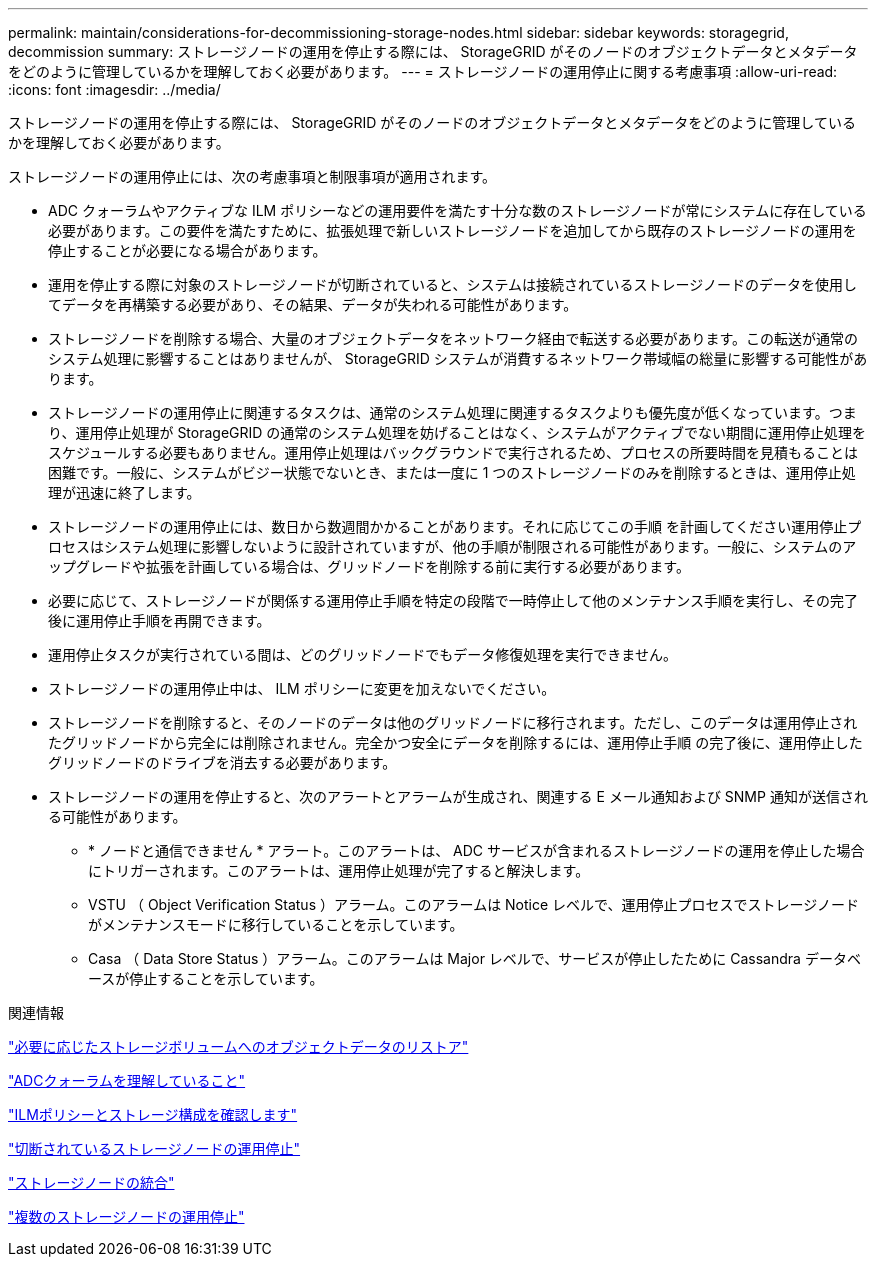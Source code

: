 ---
permalink: maintain/considerations-for-decommissioning-storage-nodes.html 
sidebar: sidebar 
keywords: storagegrid, decommission 
summary: ストレージノードの運用を停止する際には、 StorageGRID がそのノードのオブジェクトデータとメタデータをどのように管理しているかを理解しておく必要があります。 
---
= ストレージノードの運用停止に関する考慮事項
:allow-uri-read: 
:icons: font
:imagesdir: ../media/


[role="lead"]
ストレージノードの運用を停止する際には、 StorageGRID がそのノードのオブジェクトデータとメタデータをどのように管理しているかを理解しておく必要があります。

ストレージノードの運用停止には、次の考慮事項と制限事項が適用されます。

* ADC クォーラムやアクティブな ILM ポリシーなどの運用要件を満たす十分な数のストレージノードが常にシステムに存在している必要があります。この要件を満たすために、拡張処理で新しいストレージノードを追加してから既存のストレージノードの運用を停止することが必要になる場合があります。
* 運用を停止する際に対象のストレージノードが切断されていると、システムは接続されているストレージノードのデータを使用してデータを再構築する必要があり、その結果、データが失われる可能性があります。
* ストレージノードを削除する場合、大量のオブジェクトデータをネットワーク経由で転送する必要があります。この転送が通常のシステム処理に影響することはありませんが、 StorageGRID システムが消費するネットワーク帯域幅の総量に影響する可能性があります。
* ストレージノードの運用停止に関連するタスクは、通常のシステム処理に関連するタスクよりも優先度が低くなっています。つまり、運用停止処理が StorageGRID の通常のシステム処理を妨げることはなく、システムがアクティブでない期間に運用停止処理をスケジュールする必要もありません。運用停止処理はバックグラウンドで実行されるため、プロセスの所要時間を見積もることは困難です。一般に、システムがビジー状態でないとき、または一度に 1 つのストレージノードのみを削除するときは、運用停止処理が迅速に終了します。
* ストレージノードの運用停止には、数日から数週間かかることがあります。それに応じてこの手順 を計画してください運用停止プロセスはシステム処理に影響しないように設計されていますが、他の手順が制限される可能性があります。一般に、システムのアップグレードや拡張を計画している場合は、グリッドノードを削除する前に実行する必要があります。
* 必要に応じて、ストレージノードが関係する運用停止手順を特定の段階で一時停止して他のメンテナンス手順を実行し、その完了後に運用停止手順を再開できます。
* 運用停止タスクが実行されている間は、どのグリッドノードでもデータ修復処理を実行できません。
* ストレージノードの運用停止中は、 ILM ポリシーに変更を加えないでください。
* ストレージノードを削除すると、そのノードのデータは他のグリッドノードに移行されます。ただし、このデータは運用停止されたグリッドノードから完全には削除されません。完全かつ安全にデータを削除するには、運用停止手順 の完了後に、運用停止したグリッドノードのドライブを消去する必要があります。
* ストレージノードの運用を停止すると、次のアラートとアラームが生成され、関連する E メール通知および SNMP 通知が送信される可能性があります。
+
** * ノードと通信できません * アラート。このアラートは、 ADC サービスが含まれるストレージノードの運用を停止した場合にトリガーされます。このアラートは、運用停止処理が完了すると解決します。
** VSTU （ Object Verification Status ）アラーム。このアラームは Notice レベルで、運用停止プロセスでストレージノードがメンテナンスモードに移行していることを示しています。
** Casa （ Data Store Status ）アラーム。このアラームは Major レベルで、サービスが停止したために Cassandra データベースが停止することを示しています。




.関連情報
link:restoring-object-data-to-storage-volume-if-required.html["必要に応じたストレージボリュームへのオブジェクトデータのリストア"]

link:understanding-adc-service-quorum.html["ADCクォーラムを理解していること"]

link:reviewing-ilm-policy-and-storage-configuration.html["ILMポリシーとストレージ構成を確認します"]

link:decommissioning-disconnected-storage-nodes.html["切断されているストレージノードの運用停止"]

link:consolidating-storage-nodes.html["ストレージノードの統合"]

link:decommissioning-multiple-storage-nodes.html["複数のストレージノードの運用停止"]

